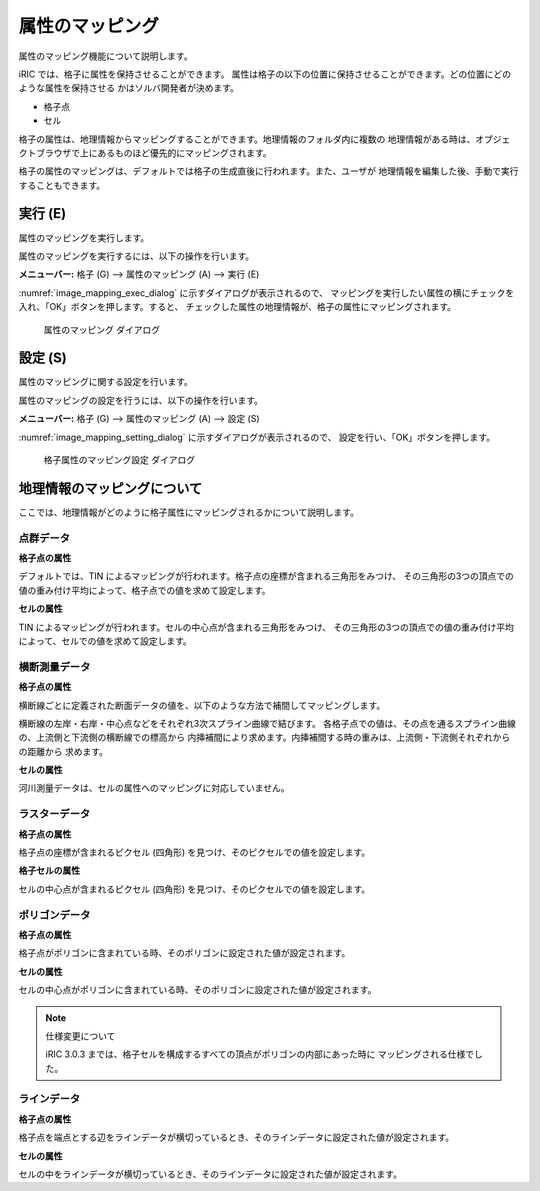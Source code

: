 
.. _sec_pre_attribute_grid:

属性のマッピング
===================

属性のマッピング機能について説明します。

iRIC では、格子に属性を保持させることができます。
属性は格子の以下の位置に保持させることができます。どの位置にどのような属性を保持させる
かはソルバ開発者が決めます。

- 格子点
- セル

格子の属性は、地理情報からマッピングすることができます。地理情報のフォルダ内に複数の
地理情報がある時は、オブジェクトブラウザで上にあるものほど優先的にマッピングされます。

格子の属性のマッピングは、デフォルトでは格子の生成直後に行われます。また、ユーザが
地理情報を編集した後、手動で実行することもできます。

実行 (E)
-----------

属性のマッピングを実行します。

属性のマッピングを実行するには、以下の操作を行います。

**メニューバー:** 格子 (G) --> 属性のマッピング (A) --> 実行 (E)

:numref:`image_mapping_exec_dialog` に示すダイアログが表示されるので、
マッピングを実行したい属性の横にチェックを入れ、「OK」ボタンを押します。すると、
チェックした属性の地理情報が、格子の属性にマッピングされます。

.. _image_mapping_exec_dialog:

.. figure:: images/mapping_exec_dialog.png
   :width: 180pt

   属性のマッピング ダイアログ

設定 (S)
------------

属性のマッピングに関する設定を行います。

属性のマッピングの設定を行うには、以下の操作を行います。

**メニューバー:** 格子 (G) --> 属性のマッピング (A) --> 設定 (S)

:numref:`image_mapping_setting_dialog` に示すダイアログが表示されるので、
設定を行い、「OK」ボタンを押します。

.. _image_mapping_setting_dialog:

.. figure:: images/mapping_setting_dialog.png
   :width: 260pt

   格子属性のマッピング設定 ダイアログ

.. _sec_geodata_mapping:

地理情報のマッピングについて
-----------------------------

ここでは、地理情報がどのように格子属性にマッピングされるかについて説明します。

点群データ
~~~~~~~~~~~~

**格子点の属性**

デフォルトでは、TIN によるマッピングが行われます。格子点の座標が含まれる三角形をみつけ、
その三角形の3つの頂点での値の重み付け平均によって、格子点での値を求めて設定します。

**セルの属性**

TIN によるマッピングが行われます。セルの中心点が含まれる三角形をみつけ、
その三角形の3つの頂点での値の重み付け平均によって、セルでの値を求めて設定します。

横断測量データ
~~~~~~~~~~~~~~~~~~

**格子点の属性**

横断線ごとに定義された断面データの値を、以下のような方法で補間してマッピングします。

横断線の左岸・右岸・中心点などをそれぞれ3次スプライン曲線で結びます。
各格子点での値は、その点を通るスプライン曲線の、上流側と下流側の横断線での標高から
内挿補間により求めます。内挿補間する時の重みは、上流側・下流側それぞれからの距離から
求めます。

**セルの属性**

河川測量データは、セルの属性へのマッピングに対応していません。

ラスターデータ
~~~~~~~~~~~~~~~

**格子点の属性**

格子点の座標が含まれるピクセル (四角形) を見つけ、そのピクセルでの値を設定します。

**格子セルの属性**

セルの中心点が含まれるピクセル (四角形) を見つけ、そのピクセルでの値を設定します。

ポリゴンデータ
~~~~~~~~~~~~~~~

**格子点の属性**

格子点がポリゴンに含まれている時、そのポリゴンに設定された値が設定されます。

**セルの属性**

セルの中心点がポリゴンに含まれている時、そのポリゴンに設定された値が設定されます。

.. note:: 仕様変更について

   iRIC 3.0.3 までは、格子セルを構成するすべての頂点がポリゴンの内部にあった時に
   マッピングされる仕様でした。

ラインデータ
~~~~~~~~~~~~~~~

**格子点の属性**

格子点を端点とする辺をラインデータが横切っているとき、そのラインデータに設定された値が設定されます。

**セルの属性**

セルの中をラインデータが横切っているとき、そのラインデータに設定された値が設定されます。

